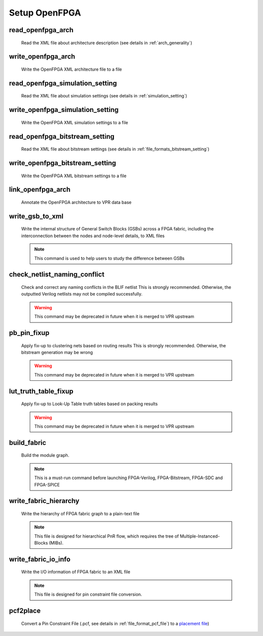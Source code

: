 .. _openfpga_setup_commands:

Setup OpenFPGA
--------------

read_openfpga_arch
~~~~~~~~~~~~~~~~~~

  Read the XML file about architecture description (see details in :ref:`arch_generality`)

  .. option:: --file <string> or -f <string>
     
    Specify the file name. For example, ``--file openfpga_arch.xml`` 

  .. option:: --verbose

    Show verbose log

write_openfpga_arch
~~~~~~~~~~~~~~~~~~~

  Write the OpenFPGA XML architecture file to a file

  .. option:: --file <string> or -f <string>
     
    Specify the file name. For example, ``--file arch_echo.xml`` 

  .. option:: --verbose

    Show verbose log

read_openfpga_simulation_setting
~~~~~~~~~~~~~~~~~~~~~~~~~~~~~~~~

  Read the XML file about simulation settings (see details in :ref:`simulation_setting`)

  .. option:: --file <string> or -f <string>
     
    Specify the file name. For example, ``--file auto_simulation_setting.xml`` 

  .. option:: --verbose

    Show verbose log

write_openfpga_simulation_setting
~~~~~~~~~~~~~~~~~~~~~~~~~~~~~~~~~

  Write the OpenFPGA XML simulation settings to a file

  .. option:: --file <string> or -f <string>
     
    Specify the file name. For example, ``--file auto_simulation_setting_echo.xml``.
    See details about file format at :ref:`simulation_setting`.

  .. option:: --verbose

    Show verbose log

read_openfpga_bitstream_setting
~~~~~~~~~~~~~~~~~~~~~~~~~~~~~~~~

  Read the XML file about bitstream settings (see details in :ref:`file_formats_bitstream_setting`)

  .. option:: --file <string> or -f <string>
     
    Specify the file name. For example, ``--file bitstream_setting.xml`` 

  .. option:: --verbose

    Show verbose log

write_openfpga_bitstream_setting
~~~~~~~~~~~~~~~~~~~~~~~~~~~~~~~~~

  Write the OpenFPGA XML bitstream settings to a file

  .. option:: --file <string> or -f <string>
     
    Specify the file name. For example, ``--file auto_bitstream_setting_echo.xml``.
    See details about file format at :ref:`file_formats_bitstream_setting`.

  .. option:: --verbose

    Show verbose log

link_openfpga_arch
~~~~~~~~~~~~~~~~~~

  Annotate the OpenFPGA architecture to VPR data base

  .. option:: --activity_file <string>

    Specify the signal activity file. For example, ``--activity_file counter.act``.
    This is required when users wants OpenFPGA to automatically find the number of clocks in simulations. See details at :ref:`simulation_setting`.

  .. option:: --sort_gsb_chan_node_in_edges

    Sort the edges for the routing tracks in General Switch Blocks (GSBs). Strongly recommand to turn this on for uniquifying the routing modules

  .. option:: --verbose

    Show verbose log

write_gsb_to_xml
~~~~~~~~~~~~~~~~

  Write the internal structure of General Switch Blocks (GSBs) across a FPGA fabric, including the interconnection between the nodes and node-level details, to XML files

  .. option:: --file <string> or -f <string>

    Specify the output directory of the XML files. Each GSB will be written to an indepedent XML file
    For example, ``--file /temp/gsb_output``

  .. option:: --unique

    Only output unique GSBs to XML files

  .. option:: --exclude_rr_info

    Exclude routing resource graph information from output files, e.g., node id as well as other attributes. This is useful to check the connection inside GSBs purely.

  .. option:: --exclude <string>

    Exclude part of the GSB data to be outputted. Can be [``sb``|``cbx``|``cby``]. Users can exclude multiple parts by using a splitter ``,``.
    For example, 

      - ``--exclude sb``
      - ``--exclude [sb, cbx]``

  .. option:: --gsb_list <string>

    Specify the name of GSB to be outputted. Users can specify multiple GSBs by using a splitter ``,``.
    When specified, only the GSBs whose names match the list will be outputted to files.
    If not specified, all the GSBs will be outputted.
    For example,

      - ``--gsb_list [gsb_2__4_, gsb_3__2_]``
      - ``--gsb_list gsb_2__4_``

  .. option:: --verbose

    Show verbose log

  .. note:: This command is used to help users to study the difference between GSBs

check_netlist_naming_conflict 
~~~~~~~~~~~~~~~~~~~~~~~~~~~~~

  Check and correct any naming conflicts in the BLIF netlist
  This is strongly recommended. Otherwise, the outputted Verilog netlists may not be compiled successfully.

  .. warning:: This command may be deprecated in future when it is merged to VPR upstream
  
  .. option:: --fix

    Apply fix-up to the names that violate the syntax

  .. option:: --report <string>

    Report the naming fix-up to an XML-based log file. For example, ``--report rename.xml``

pb_pin_fixup
~~~~~~~~~~~~

  Apply fix-up to clustering nets based on routing results
  This is strongly recommended. Otherwise, the bitstream generation may be wrong

  .. warning:: This command may be deprecated in future when it is merged to VPR upstream
  
  .. option:: --verbose

    Show verbose log
   
lut_truth_table_fixup
~~~~~~~~~~~~~~~~~~~~~

  Apply fix-up to Look-Up Table truth tables based on packing results

  .. warning:: This command may be deprecated in future when it is merged to VPR upstream

  .. option:: --verbose

    Show verbose log

.. _cmd_build_fabric:
  
build_fabric
~~~~~~~~~~~~

  Build the module graph.

  .. option:: --compress_routing

    Enable compression on routing architecture modules. Strongly recommend this as it will minimize the number of routing modules to be outputted. It can reduce the netlist size significantly.
  
  .. option:: --duplicate_grid_pin

    Enable pin duplication on grid modules. This is optional unless ultra-dense layout generation is needed

  .. option:: --load_fabric_key <string>

    Load an external fabric key from an XML file. For example, ``--load_fabric_key fpga_2x2.xml`` See details in :ref:`file_formats_fabric_key`.

  .. option:: --generate_random_fabric_key

    Generate a fabric key in a random way

  .. option:: --write_fabric_key <string>.

    Output current fabric key to an XML file. For example, ``--write_fabric_key fpga_2x2.xml`` See details in :ref:`file_formats_fabric_key`.

  .. option:: --frame_view

    Create only frame views of the module graph. When enabled, top-level module will not include any nets. This option is made for save runtime and memory.

    .. warning:: Recommend to turn the option on when bitstream generation is the only purpose of the flow. Do not use it when you need generate netlists!

  .. option:: --verbose

    Show verbose log

  .. note:: This is a must-run command before launching FPGA-Verilog, FPGA-Bitstream, FPGA-SDC and FPGA-SPICE

write_fabric_hierarchy
~~~~~~~~~~~~~~~~~~~~~~

  Write the hierarchy of FPGA fabric graph to a plain-text file
  
  .. option:: --file <string> or -f <string>
  
    Specify the file name to write the hierarchy. 

  .. option:: --depth <int>

    Specify at which depth of the fabric module graph should the writer stop outputting. The root module start from depth 0. For example, if you want a two-level hierarchy, you should specify depth as 1. 

  .. option:: --verbose

    Show verbose log

  .. note:: This file is designed for hierarchical PnR flow, which requires the tree of Multiple-Instanced-Blocks (MIBs).

.. _openfpga_setup_commands_write_fabric_io_info:

write_fabric_io_info
~~~~~~~~~~~~~~~~~~~~

  Write the I/O information of FPGA fabric to an XML file
  
  .. option:: --file <string> or -f <string>
  
    Specify the file name to write the I/O information

  .. option:: --no_time_stamp

    Do not print time stamp in bitstream files

  .. option:: --verbose

    Show verbose log

  .. note:: This file is designed for pin constraint file conversion.

pcf2place
~~~~~~~~~

  Convert a Pin Constraint File (.pcf, see details in :ref:`file_format_pcf_file`) to a `placement file <https://docs.verilogtorouting.org/en/latest/vpr/file_formats/#placement-file-format-place>`_)
  
  .. option:: --pcf <string>
  
    Specify the path to the users' pin constraint file

  .. option:: --blif <string>

    Specify the path to the users' post-synthesis netlist

  .. option:: --fpga_io_map <string>

    Specify the path to the FPGA I/O location. Achieved by the command :ref:`openfpga_setup_commands_write_fabric_io_info`

  .. option:: --pin_table <string>

    Specify the path to the pin table file, which describes the pin mapping between chip I/Os and FPGA I/Os. See details in :ref:`file_format_pin_table_file`

  .. option:: --fpga_fix_pins <string>

    Specify the path to the placement file which will be outputted by running this command 

  .. option:: --no_time_stamp

    Do not print time stamp in bitstream files

  .. option:: --verbose

    Show verbose log
